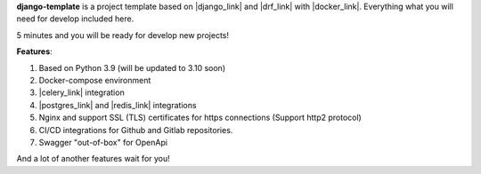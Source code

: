 **django-template** is a project template based on |django_link| and |drf_link| with |docker_link|.
Everything what you will need for develop included here.

5 minutes and you will be ready for develop new projects!

**Features**:

#. Based on Python 3.9 (will be updated to 3.10 soon)
#. Docker-compose environment
#. |celery_link| integration
#. |postgres_link| and |redis_link| integrations
#. Nginx and support SSL (TLS) certificates for https connections (Support http2 protocol)
#. CI/CD integrations for Github and Gitlab repositories.
#. Swagger "out-of-box" for OpenApi

And a lot of another features wait for you!


.. |django_link| raw:: html

   <a href="https://www.djangoproject.com/" target="_blank">Django</a>

.. |drf_link| raw:: html

   <a href="https://www.django-rest-framework.org/" target="_blank">Django Rest Framework</a>

.. |docker_link| raw:: html

   <a href="https://www.docker.com/" target="_blank">Docker</a>

.. |celery_link| raw:: html

   <a href="https://docs.celeryproject.org/en/stable/" target="_blank">Celery</a>

.. |postgres_link| raw:: html

   <a href="https://www.postgresql.org/" target="_blank">Postgres</a>

.. |redis_link| raw:: html

   <a href="https://redis.io/" target="_blank">Redis</a>


